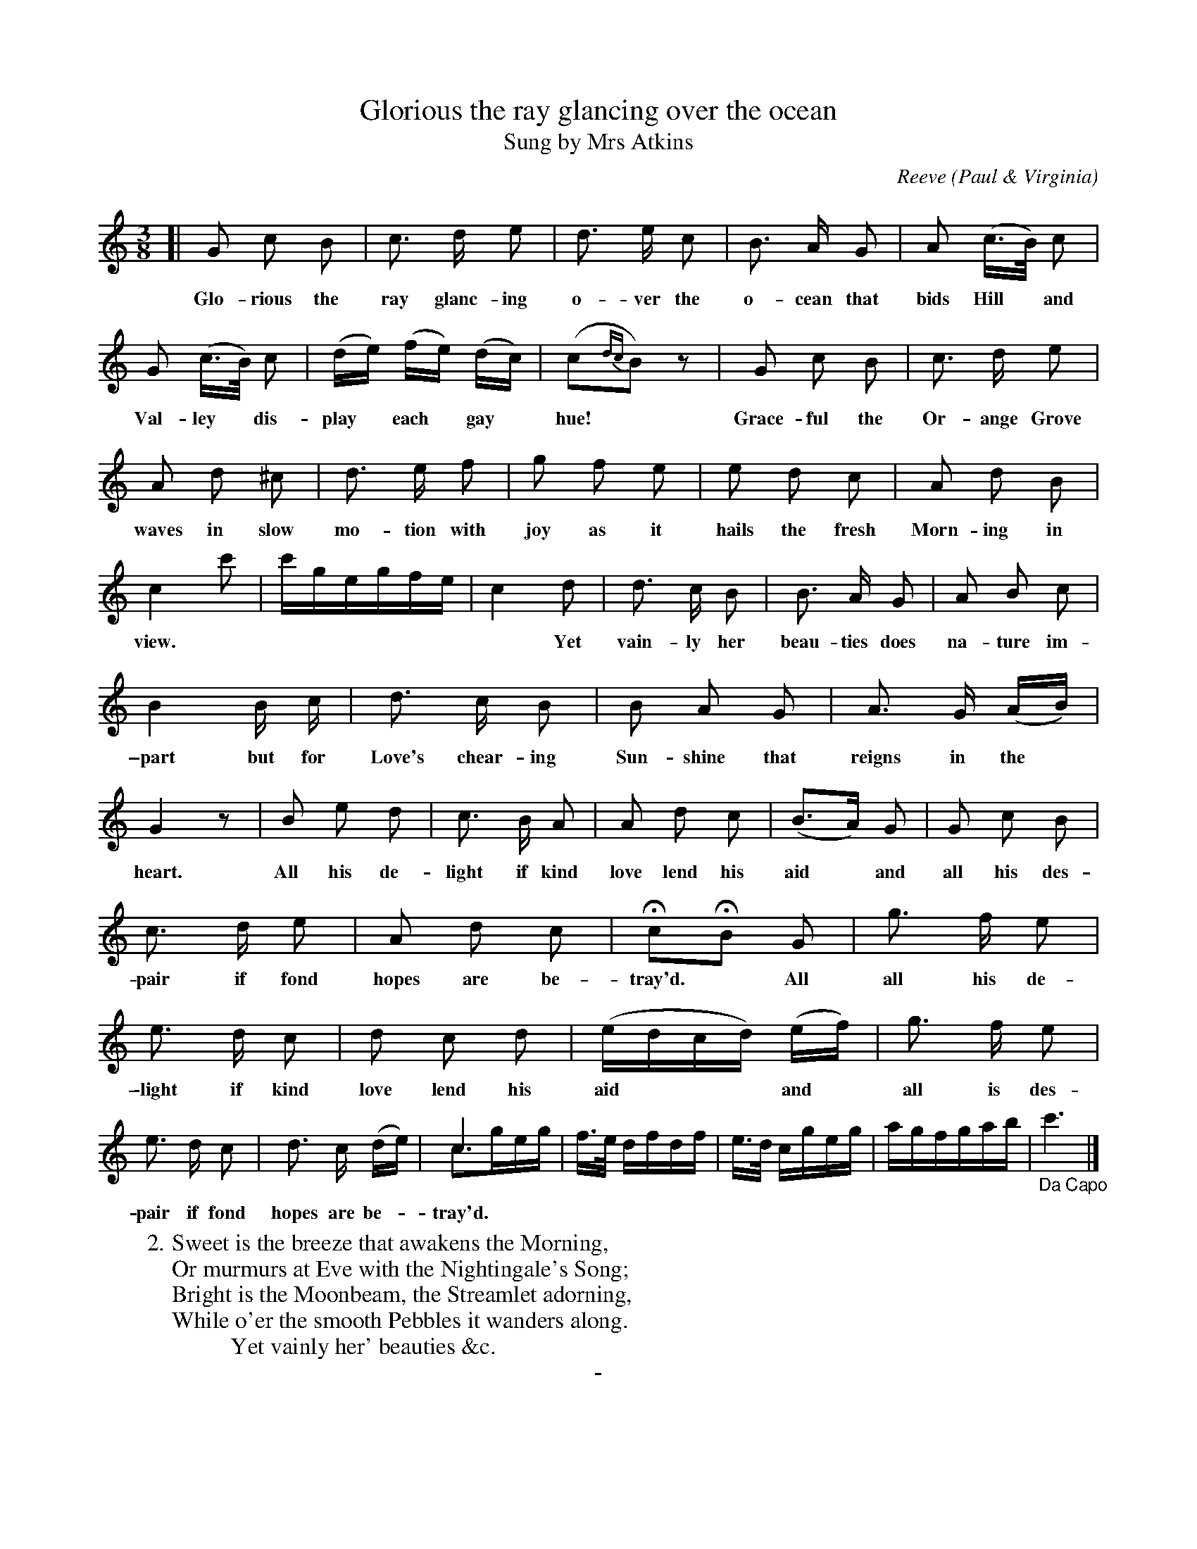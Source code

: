 X: 10081
T: Glorious the ray glancing over the ocean
T: Sung by Mrs Atkins
C: Reeve
O: Paul & Virginia
B: "Man of Feeling", Gaetano Brandi, ed. v.1 p.8-9
F: http://archive.org/details/manoffeelingorge00rugg
Z: 2012 John Chambers <jc:trillian.mit.edu>
M: 3/8
L: 1/16
K: C
%%slurgraces 0
%%continueall
[|\
G2 c2 B2 | c3 d e2 | d3 e c2 | B3 A G2 |
w: Glo-rious the ray glanc-ing o-ver the o-cean that
A2 (c>B) c2 | G2 (c>B) c2 | (de) (fe) (dc) | (c2{dc}B2) z2 |
w: bids Hill* and Val-ley* dis-play* each* gay* hue!*
G2 c2 B2 | c3 d e2 | A2 d2 ^c2 | d3 e f2 |
w: Grace-ful the Or-ange Grove waves in slow mo-tion with |
g2 f2 e2 | e2 d2 c2 | A2 d2 B2 | c4 c'2 | c'gegfe |
w: joy as it hails the fresh Morn-ing in view.
c4 d2 | d3 c B2 | B3 A G2 | A2 B2 c2 |
w: ~ Yet vain-ly her beau-ties does na-ture im-
B4 B c | d3 c B2 | B2 A2 G2 | A3 G (AB) |
w: \-part but for Love's chear-ing Sun-shine that reigns in the*
G4 z2 | B2 e2 d2 | c3 B A2 | A2 d2 c2 | (B3A) G2 |
w: heart.  All his de-light if kind love lend his aid* and
G2 c2 B2 | c3 d e2 | A2 d2 c2 | Hc2HB2 G2 | g3 f e2 |
w: all his des-pair if fond hopes are be-tray'd.* All all his de-
e3 d c2 | d2 c2 d2 | (edcd) (ef) | g3 f e2 | e3 d c2 |
w: \-light if kind love lend his aid*** and* all is des-pair if fond
d3 c (de) | c6 & c3geg | f>e dfdf | e>d cgeg | agfgab | "_Da Capo"c'6 |]
w: hopes are be-*tray'd.
W: 2. Sweet is the breeze that awakens the Morning,
W: Or murmurs at Eve with the Nightingale's Song;
W: Bright is the Moonbeam, the Streamlet adorning,
W: While o'er the smooth Pebbles it wanders along.
W: \t \t \t \t \t Yet vainly her' beauties &c.
%
%%center -

